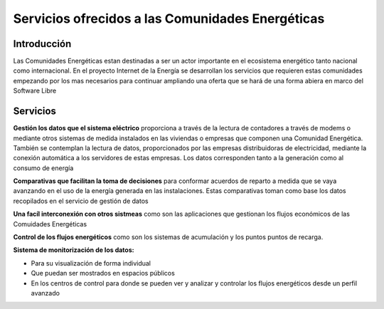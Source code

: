 Servicios ofrecidos a las Comunidades Energéticas
==================================================
Introducción
------------
Las Comunidades Energéticas estan destinadas a ser un actor importante en el ecosistema energético tanto nacional como internacional. En el proyecto Internet de la Energía se desarrollan los servicios que requieren estas comunidades empezando por los mas necesarios para continuar ampliando una oferta que se hará de una forma abiera en marco del Software Libre

Servicios
---------
**Gestión los datos que el sistema eléctrico** proporciona a través de la lectura de contadores a través de modems o mediante otros sistemas de medida instalados en las viviendas o empresas que componen una Comunidad Energética. También se contemplan la lectura de datos, proporcionados por las empresas distribuidoras de electricidad, mediante la conexión automática a los servidores de estas empresas. Los datos corresponden tanto a la generación como al consumo de energía

**Comparativas que facilitan la toma de decisiones** para conformar acuerdos de reparto a medida que se vaya avanzando en el uso de la energía generada en las instalaciones. Estas comparativas toman como base los datos recopilados en el servicio de gestión de datos

**Una facíl interconexión con otros sistmeas** como son las aplicaciones que gestionan los flujos económicos de las Comuidades Energéticas

**Control de los flujos energéticos** como son los sistemas de acumulación y los puntos puntos de recarga.

**Sistema de monitorización de los datos:**

* Para su visualización de forma individual 
* Que puedan ser mostrados en espacios públicos
* En los centros de control para donde se pueden ver y analizar y controlar los flujos energéticos desde un perfil avanzado 



